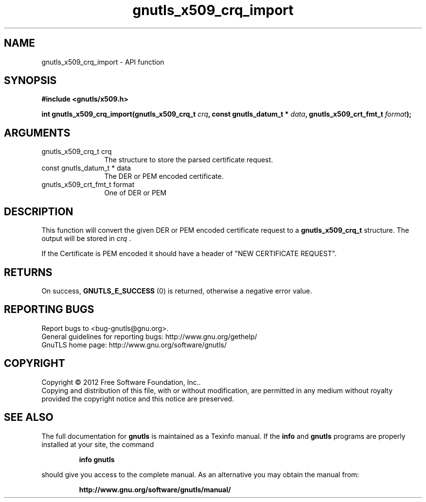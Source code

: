 .\" DO NOT MODIFY THIS FILE!  It was generated by gdoc.
.TH "gnutls_x509_crq_import" 3 "3.1.12" "gnutls" "gnutls"
.SH NAME
gnutls_x509_crq_import \- API function
.SH SYNOPSIS
.B #include <gnutls/x509.h>
.sp
.BI "int gnutls_x509_crq_import(gnutls_x509_crq_t " crq ", const gnutls_datum_t * " data ", gnutls_x509_crt_fmt_t " format ");"
.SH ARGUMENTS
.IP "gnutls_x509_crq_t crq" 12
The structure to store the parsed certificate request.
.IP "const gnutls_datum_t * data" 12
The DER or PEM encoded certificate.
.IP "gnutls_x509_crt_fmt_t format" 12
One of DER or PEM
.SH "DESCRIPTION"
This function will convert the given DER or PEM encoded certificate
request to a \fBgnutls_x509_crq_t\fP structure.  The output will be
stored in  \fIcrq\fP .

If the Certificate is PEM encoded it should have a header of "NEW
CERTIFICATE REQUEST".
.SH "RETURNS"
On success, \fBGNUTLS_E_SUCCESS\fP (0) is returned, otherwise a
negative error value.
.SH "REPORTING BUGS"
Report bugs to <bug-gnutls@gnu.org>.
.br
General guidelines for reporting bugs: http://www.gnu.org/gethelp/
.br
GnuTLS home page: http://www.gnu.org/software/gnutls/

.SH COPYRIGHT
Copyright \(co 2012 Free Software Foundation, Inc..
.br
Copying and distribution of this file, with or without modification,
are permitted in any medium without royalty provided the copyright
notice and this notice are preserved.
.SH "SEE ALSO"
The full documentation for
.B gnutls
is maintained as a Texinfo manual.  If the
.B info
and
.B gnutls
programs are properly installed at your site, the command
.IP
.B info gnutls
.PP
should give you access to the complete manual.
As an alternative you may obtain the manual from:
.IP
.B http://www.gnu.org/software/gnutls/manual/
.PP
